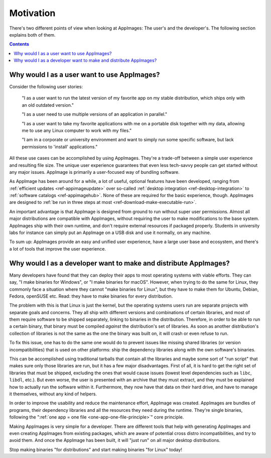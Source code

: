 .. _motivation:

Motivation
==========

There's two different points of view when looking at AppImages: The user's and the developer's. The following section explains both of them.


.. contents:: Contents
   :local:
   :depth: 1


Why would I as a user want to use AppImages?
----------------------------------------------------------------------------------------

Consider the following user stories:

   "I as a user want to run the latest version of my favorite app on my stable distribution, which ships only with an old outdated version."

   "I as a user need to use multiple versions of an application in parallel."

   "I as a user want to take my favorite applications with me on a portable disk together with my data, allowing me to use any Linux computer to work with my files."

   "I am in a corporate or university environment and want to simply run some specific software, but lack permissions to 'install' applications."

All these use cases can be accomplished by using AppImages. They're a trade-off between a simple user experience and resulting file size. The unique user experience guarantees that even less tech-savvy people can get started without any major issues. AppImage is primarily a user-focused way of bundling software.

As AppImage has been around for a while, a lot of useful, optional features have been developed, ranging from :ref:`efficient updates <ref-appimageupdate>` over so-called :ref:`desktop integration <ref-desktop-integration>` to :ref:`software catalogs <ref-appimagehub>`. None of these are required for the basic experience, though. AppImages are designed to :ref:`be run in three steps at most <ref-download-make-executable-run>`.

An important advantage is that AppImage is designed from ground to run without super user permissions. Almost all major distributions are compatible with AppImages, without requiring the user to make modifications to the base system. AppImages ship with their own runtime, and don't require external resources if packaged properly. Students in university labs for instance can simply put an AppImage on a USB disk and use it normally, on any machine.

To sum up: AppImages provide an easy and unified user experience, have a large user base and ecosystem, and there's a lot of tools that improve the user experience.


Why would I as a developer want to make and distribute AppImages?
----------------------------------------------------------------------------------------

Many developers have found that they can deploy their apps to most operating systems with viable efforts. They can say, "I make binaries for Windows", or "I make binaries for macOS". However, when trying to do the same for Linux, they commonly face a situation where they cannot "make binaries for Linux", but they have to make them for Ubuntu, Debian, Fedora, openSUSE etc. Read: they have to make binaries for every distribution.

The problem with this is that Linux is just the kernel, but the operating systems users run are separate projects with separate goals and concerns. They all ship with different versions and combinations of certain libraries, and most of them require software to be shipped separately, linking to binaries in the distribution. Therefore, in order to be able to run a certain binary, that binary must be compiled *against* the distribution's set of libraries. As soon as another distribution's collection of libraries is not the same as the one the binary was built on, it will crash or even refuse to run.

To fix this issue, one has to do the same one would do to prevent issues like missing shared libraries (or version incompatibilities) that is used on other platforms: ship the dependency libraries along with the own software's binaries.

This can be accomplished using traditional tarballs that contain all the libraries and maybe some sort of "run script" that makes sure only those libraries are run, but it has a few major disadvantages. First of all, it is hard to get the right set of libraries that must be shipped, excluding the ones that would cause issues (lowest level dependencies such as ``libc``, ``libdl``, etc.). But even worse, the user is presented with an archive that they must extract, and they must be explained how to actually run the software within it. Furthermore, they now have that data on their hard drive, and have to manage it themselves, without any kind of helpers.

In order to improve the usability and reduce the maintenance effort, AppImage was created. AppImages are bundles of programs, their dependency libraries and all the resources they need during the runtime. They're single binaries, following the ":ref:`one app = one file <one-app-one-file-principle>`" core principle.

Making AppImages is very simple for a developer. There are different tools that help with generating AppImages and even creating AppImages from existing packages, which are aware of potential cross distro incompatibilities, and try to avoid them. And once the AppImage has been built, it will "just run" on all major desktop distributions.

Stop making binaries "for distributions" and start making binaries "for Linux" today!
